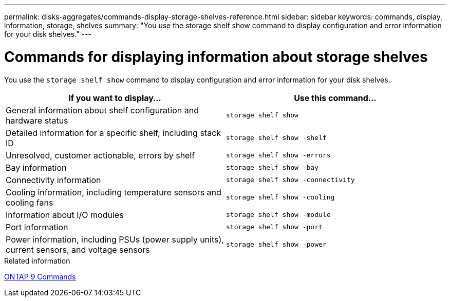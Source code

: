 ---
permalink: disks-aggregates/commands-display-storage-shelves-reference.html
sidebar: sidebar
keywords: commands, display, information, storage, shelves
summary: "You use the storage shelf show command to display configuration and error information for your disk shelves."
---

= Commands for displaying information about storage shelves
:icons: font
:imagesdir: ../media/

[.lead]
You use the `storage shelf show` command to display configuration and error information for your disk shelves.

|===
h| If you want to display... h| Use this command...

a|
General information about shelf configuration and hardware status
a|
`storage shelf show`
a|
Detailed information for a specific shelf, including stack ID
a|
`storage shelf show -shelf`
a|
Unresolved, customer actionable, errors by shelf
a|
`storage shelf show -errors`
a|
Bay information
a|
`storage shelf show -bay`
a|
Connectivity information
a|
`storage shelf show -connectivity`
a|
Cooling information, including temperature sensors and cooling fans
a|
`storage shelf show -cooling`
a|
Information about I/O modules
a|
`storage shelf show -module`
a|
Port information
a|
`storage shelf show -port`
a|
Power information, including PSUs (power supply units), current sensors, and voltage sensors
a|
`storage shelf show -power`
|===

.Related information

http://docs.netapp.com/ontap-9/topic/com.netapp.doc.dot-cm-cmpr/GUID-5CB10C70-AC11-41C0-8C16-B4D0DF916E9B.html[ONTAP 9 Commands^]
